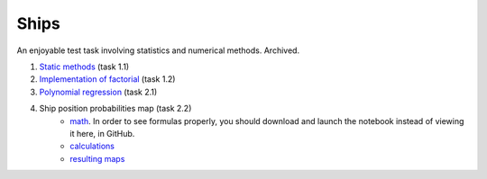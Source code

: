 Ships
=====

An enjoyable test task involving statistics and numerical methods.
Archived.

#. `Static methods`_ (task 1.1)
#. `Implementation of factorial`_ (task 1.2)
#. `Polynomial regression`_ (task 2.1)
#. Ship position probabilities map (task 2.2)
    - `math`_. In order to see formulas properly,
      you should download and launch the notebook
      instead of viewing it here, in GitHub.
    - `calculations`_
    - `resulting maps`_

.. _Static methods:
    https://github.com/char-lie/ships-python/blob/master/static.rst
.. _Polynomial regression:
    https://github.com/char-lie/ships-python/blob/master/regression.ipynb
.. _Implementation of factorial:
    https://github.com/char-lie/ships-python/blob/master/factorial.ipynb
.. _math:
    https://github.com/char-lie/ships-python/blob/master/predicting_ship.ipynb
.. _calculations:
    https://github.com/char-lie/ships-python/blob/master/predict_ship.ipynb
.. _resulting maps:
    https://github.com/char-lie/ships-python/blob/master/ship_plots.ipynb
